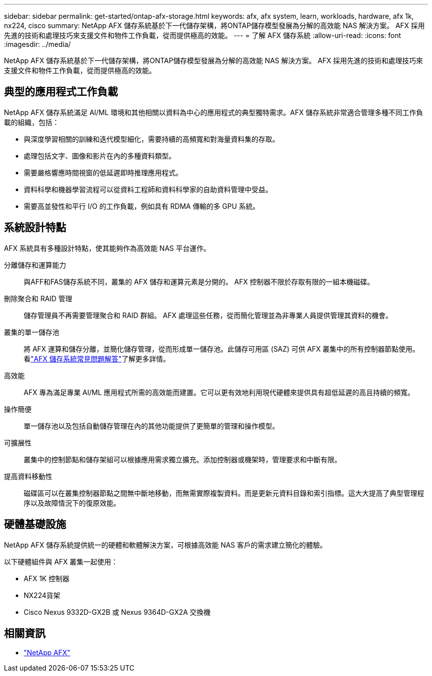 ---
sidebar: sidebar 
permalink: get-started/ontap-afx-storage.html 
keywords: afx, afx system, learn, workloads, hardware, afx 1k, nx224, cisco 
summary: NetApp AFX 儲存系統基於下一代儲存架構，將ONTAP儲存模型發展為分解的高效能 NAS 解決方案。  AFX 採用先進的技術和處理技巧來支援文件和物件工作負載，從而提供極高的效能。 
---
= 了解 AFX 儲存系統
:allow-uri-read: 
:icons: font
:imagesdir: ../media/


[role="lead"]
NetApp AFX 儲存系統基於下一代儲存架構，將ONTAP儲存模型發展為分解的高效能 NAS 解決方案。  AFX 採用先進的技術和處理技巧來支援文件和物件工作負載，從而提供極高的效能。



== 典型的應用程式工作負載

NetApp AFX 儲存系統滿足 AI/ML 環境和其他相關以資料為中心的應用程式的典型獨特需求。AFX 儲存系統非常適合管理多種不同工作負載的組織，包括：

* 與深度學習相關的訓練和迭代模型細化，需要持續的高頻寬和對海量資料集的存取。
* 處理包括文字、圖像和影片在內的多種資料類型。
* 需要嚴格響應時間視窗的低延遲即時推理應用程式。
* 資料科學和機器學習流程可以從資料工程師和資料科學家的自助資料管理中受益。
* 需要高並發性和平行 I/O 的工作負載，例如具有 RDMA 傳輸的多 GPU 系統。




== 系統設計特點

AFX 系統具有多種設計特點，使其能夠作為高效能 NAS 平台運作。

分離儲存和運算能力:: 與AFF和FAS儲存系統不同，叢集的 AFX 儲存和運算元素是分開的。  AFX 控制器不限於存取有限的一組本機磁碟。
刪除聚合和 RAID 管理:: 儲存管理員不再需要管理聚合和 RAID 群組。  AFX 處理這些任務，從而簡化管理並為非專業人員提供管理其資料的機會。
叢集的單一儲存池:: 將 AFX 運算和儲存分離，並簡化儲存管理，從而形成單一儲存池。此儲存可用區 (SAZ) 可供 AFX 叢集中的所有控制器節點使用。看link:../faq-ontap-afx.html["AFX 儲存系統常見問題解答"]了解更多詳情。
高效能:: AFX 專為滿足專業 AI/ML 應用程式所需的高效能而建置。它可以更有效地利用現代硬體來提供具有超低延遲的高且持續的頻寬。
操作簡便:: 單一儲存池以及包括自動儲存管理在內的其他功能提供了更簡單的管理和操作模型。
可擴展性:: 叢集中的控制節點和儲存架組可以根據應用需求獨立擴充。添加控制器或機架時，管理要求和中斷有限。
提高資料移動性:: 磁碟區可以在叢集控制器節點之間無中斷地移動，而無需實際複製資料。而是更新元資料目錄和索引指標。這大大提高了典型管理程序以及故障情況下的復原效能。




== 硬體基礎設施

NetApp AFX 儲存系統提供統一的硬體和軟體解決方案，可根據高效能 NAS 客戶的需求建立簡化的體驗。

以下硬體組件與 AFX 叢集一起使用：

* AFX 1K 控制器
* NX224貨架
* Cisco Nexus 9332D-GX2B 或 Nexus 9364D-GX2A 交換機




== 相關資訊

* https://www.netapp.com/afx/["NetApp AFX"^]

